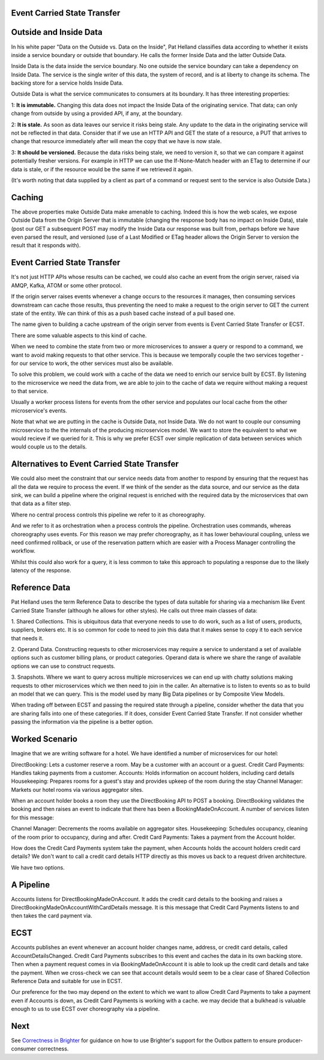 Event Carried State Transfer
---------------------------

Outside and Inside Data
----------------------

In his white paper "Data on the Outside vs. Data on the Inside", 
Pat Helland classifies data according to whether it exists inside 
a service boundary or outside that boundary. He calls the former 
Inside Data and the latter Outside Data.

|ReferenceData|

Inside Data is the data inside the service boundary. 
No one outside the service  boundary can take a dependency 
on Inside Data. The service is the single writer of this data, 
the system of record, and is at liberty to change 
its schema. The backing store for a service holds Inside Data.

Outside Data is what the service communicates to consumers at its boundary. 
It has three interesting properties:

1: **It is immutable.** Changing this data does not impact the Inside Data of the originating service. That data;
can only change from outside by using a provided API, if any, at the boundary.

2: **It is stale.** As soon as data leaves our service it risks being stale. Any update to the data in the originating service will not be 
reflected in that data. Consider that if we use an HTTP API and GET the state of a resource, a PUT that arrives to change that resource 
immediately after will mean the copy that we have is now stale.

3: **It should be versioned.** Because the data risks being stale,  we need to version it, so that we can compare
it against potentially fresher versions. For example in HTTP  we can use the If-None-Match header with an ETag
to determine if our data is stale, or if the resource  would be the same if we retrieved it again.

(It's worth noting that data supplied by a client as 
part of a command or request sent to the service is also 
Outside Data.)

Caching
-------

The above properties make Outside Data make amenable to caching. 
Indeed this is how the web scales, we expose 
Outside Data from the Origin Server that is immutable 
(changing the response body has no impact on Inside Data), 
stale (post our GET a subsequent POST may modify the 
Inside Data our response was built from, perhaps before we
have even parsed the result, and versioned (use of a
Last Modified or ETag header allows the Origin Server to
version the result that it responds with).

Event Carried State Transfer
----------------------------

It's not just HTTP APIs whose results can be cached, 
we could also cache an event from the origin server, raised
via AMQP, Kafka, ATOM or some other protocol.

If the origin server raises events whenever a change occurs to 
the resources it manages, then consuming services
downstream can cache those results, thus preventing 
the need to make a request to the origin server to GET
the current state of the entity. We can think of this 
as a push based cache instead of a pull based one.

|ECST|

The name given to building a cache upstream of the 
origin server from events is Event Carried State Transfer 
or ECST.

There are some valuable aspects to this kind of cache.

When we need to combine the state from two or more 
microservices to answer a query or respond to a command,
we want to avoid making requests to that other service. 
This is because we temporally couple the two 
services together - for our service to work, 
the other services must also be available. 

To solve this problem, we could work with a cache of 
the data we need to enrich our service built by ECST. By 
listening to the microservice we need the data from, 
we are able to join to the cache of data we require without 
making a request to that service.

Usually a worker process listens for events from the other 
service and populates our local cache from the other
microservice's events.

Note that what we are putting in the cache is Outside Data, 
not Inside Data. We do not want to couple our consuming
microservice to the the internals of the producing microservices model. 
We want to store the equivalent to what
we would recieve if we queried for it. 
This is why we prefer ECST over simple replication of data between services
which would couple us to the details.

Alternatives to Event Carried State Transfer
--------------------------------------------
We could also meet the constraint that our service needs data 
from another to respond by ensuring that the 
request has all the data we require to process the event. 
If we think of the sender as the data source, 
and our service as the data sink, we can build a pipeline 
where the original request is enriched with the 
required data by the microservices that own that data as a filter step. 

Where no central process controls this pipeline we refer to it 
as choreography.  

|Choreography|

And we refer to it as orchestration when a process controls the 
pipeline. Orchestration uses commands, whereas choreography uses events. 
For this reason we may prefer choreography, as it has lower behavioural
coupling, unless we need confirmed rollback, or use of the reservation pattern
which are easier with a Process Manager controlling the workflow.

|Orchestration|

Whilst this could also work for a query, it is less common 
to take this approach to populating a response 
due to the likely latency of the response.

Reference Data
--------------
Pat Helland uses the term Reference Data to describe the 
types of data suitable for sharing via a mechanism 
like Event Carried State Transfer (although he allows 
for other styles). He calls out three main classes 
of data:

1. Shared Collections. This is ubiquitous data that 
everyone needs to use to do work, such as a list of users,
products, suppliers, brokers etc. It is so common for 
code to need to join this data that it makes sense
to copy it to each service that needs it.

2. Operand Data. Constructing requests to other microservices 
may require a service to understand a set of 
available options such as customer billing plans, 
or product categories. Operand data is where we share the
range of available options we can use to construct requests.

3. Snapshots. Where we want to query across multiple 
microservices we can end up with chatty solutions making
requests to other microservices which we then need to join 
in the caller. An alternative is to listen to events
so as to build an model that we can query. This is the model 
used by many Big Data pipelines or by Composite View
Models.

When trading off between ECST and passing the required state 
through a pipeline, consider whether the data
that you are sharing falls into one of these categories. 
If it does, consider Event Carried State Transfer. If
not consider whether passing the information via the 
pipeline is a better option.

Worked Scenario
---------------
Imagine that we are writing software for a hotel. We have identified 
a number of microservices for our hotel:

|HotelMicroservices|

DirectBooking: Lets a customer reserve a room. May be a 
customer with an account or a guest.
Credit Card Payments: Handles taking payments from a customer.
Accounts: Holds information on account holders, 
including card details Housekeeping: Prepares rooms for a guest's 
stay and provides upkeep of the room during the stay
Channel Manager: Markets our hotel rooms via various aggregator sites.

When an account holder books a room they use the DirectBooking 
API to POST a booking. DirectBooking validates
the booking and then raises an event to indicate that there 
has been a BookingMadeOnAccount. A number of services
listen for this message:

Channel Manager: Decrements the rooms available on 
aggregator sites.
Housekeeping: Schedules occupancy, cleaning of the 
room prior to occupancy, during and after.
Credit Card Payments: Takes a payment from the Account holder.

How does the Credit Card Payments system take the payment, 
when Accounts holds the account holders credit card details? 
We don't want to call a credit card details HTTP directly 
as this moves us back to a request driven architecture.

We have two options.

A Pipeline
---------- 
Accounts listens for DirectBookingMadeOnAccount. 
It adds the credit card details to the booking
and raises a DirectBookingMadeOnAccountWithCardDetails message. 
It is this message that Credit Card Payments listens
to and then takes the card payment via.

|Choreography|

ECST
---- 
Accounts publishes an event whenever an account 
holder changes name, address, or credit card details,
called AccountDetailsChanged. Credit Card Payments subscribes 
to this event and caches the data in its own backing
store. Then when a payment request comes in via BookingMadeOnAccount 
it is able to look up the credit card
details and take the payment. When we cross-check we can 
see that account details would seem to be a clear
case of Shared Collection Reference Data and suitable for use in ECST.

|ECST| 

Our preference for the two may depend on the extent to 
which we want to allow Credit Card Payments to take a 
payment even if Accounts is down, as Credit Card Payments 
is working with a cache. we may decide that a
bulkhead is valuable enough to us to use ECST over 
choreography via a pipeline.


Next
----

See `Correctness in Brighter <BrighterOutboxSupport.html>`__ for guidance on how
to use Brighter's support for the Outbox pattern to ensure producer-consumer 
correctness.

.. |ReferenceData| image:: _static/images/ReferenceData.png
.. |HotelMicroservices| image:: _static/images/HotelMicroservices.png
.. |ECST| image:: _static/images/EventCarriedStateTransfer.png
.. |Choreography| image:: _static/images/Choreography.png
.. |Orchestration| image:: _static/images/Orchestration.png

